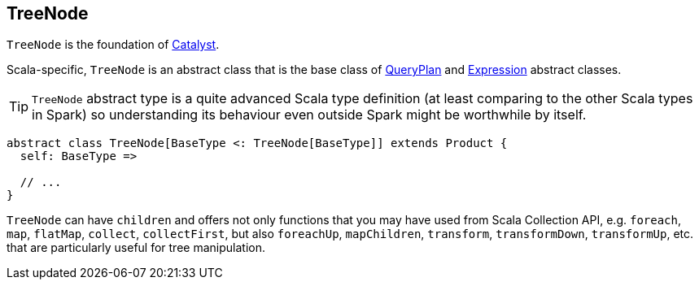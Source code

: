 == [[TreeNode]] TreeNode

`TreeNode` is the foundation of link:spark-sql-catalyst.adoc[Catalyst].

Scala-specific, `TreeNode` is an abstract class that is the base class of link:spark-sql-catalyst-QueryPlan.adoc[QueryPlan] and link:spark-sql-catalyst-Expression.adoc[Expression] abstract classes.

TIP: `TreeNode` abstract type is a quite advanced Scala type definition (at least comparing to the other Scala types in Spark) so understanding its behaviour even outside Spark might be worthwhile by itself.

[source, scala]
----
abstract class TreeNode[BaseType <: TreeNode[BaseType]] extends Product {
  self: BaseType =>

  // ...
}
----

`TreeNode` can have `children` and offers not only functions that you may have used from Scala Collection API, e.g. `foreach`, `map`, `flatMap`, `collect`, `collectFirst`, but also `foreachUp`, `mapChildren`, `transform`, `transformDown`, `transformUp`, etc. that are particularly useful for tree manipulation.
